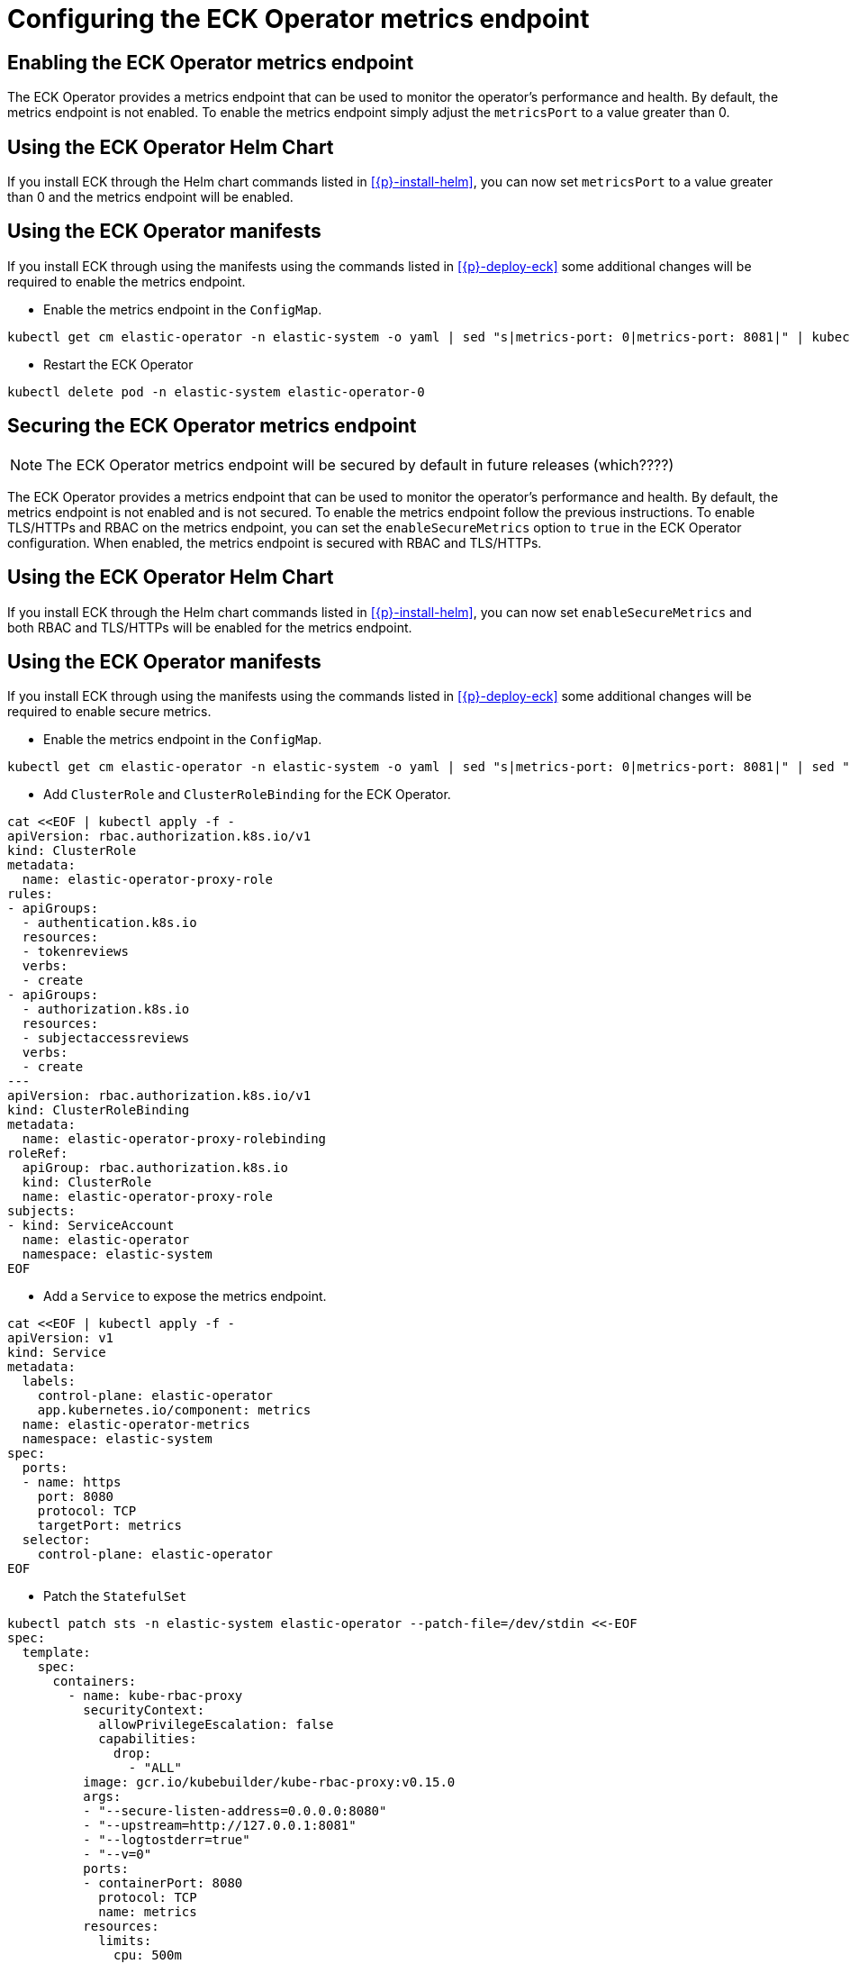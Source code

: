 :page_id: configure-operator-metrics
ifdef::env-github[]
****
link:https://www.elastic.co/guide/en/cloud-on-k8s/master/k8s-{page_id}.html[View this document on the Elastic website]
****
endif::[]

[id="{p}-{page_id}"]
= Configuring the ECK Operator metrics endpoint

== Enabling the ECK Operator metrics endpoint

The ECK Operator provides a metrics endpoint that can be used to monitor the operator's performance and health. By default, the metrics endpoint is not enabled. To enable the metrics endpoint simply adjust the `metricsPort` to a value greater than 0.

== Using the ECK Operator Helm Chart

If you install ECK through the Helm chart commands listed in <<{p}-install-helm>>, you can now set `metricsPort` to a value greater than 0 and the metrics endpoint will be enabled.

== Using the ECK Operator manifests

If you install ECK through using the manifests using the commands listed in <<{p}-deploy-eck>> some additional changes will be required to enable the metrics endpoint.

* Enable the metrics endpoint in the `ConfigMap`.

[source,sh]
----
kubectl get cm elastic-operator -n elastic-system -o yaml | sed "s|metrics-port: 0|metrics-port: 8081|" | kubectl apply -f -
----

* Restart the ECK Operator

[source,sh]
----
kubectl delete pod -n elastic-system elastic-operator-0
----

== Securing the ECK Operator metrics endpoint

NOTE: The ECK Operator metrics endpoint will be secured by default in future releases (which????)

The ECK Operator provides a metrics endpoint that can be used to monitor the operator's performance and health. By default, the metrics endpoint is not enabled and is not secured. To enable the metrics endpoint follow the previous instructions. To enable TLS/HTTPs and RBAC on the metrics endpoint, you can set the `enableSecureMetrics` option to `true` in the ECK Operator configuration. When enabled, the metrics endpoint is secured with RBAC and TLS/HTTPs.

== Using the ECK Operator Helm Chart

If you install ECK through the Helm chart commands listed in <<{p}-install-helm>>, you can now set `enableSecureMetrics` and both RBAC and TLS/HTTPs will be enabled for the metrics endpoint.

== Using the ECK Operator manifests

If you install ECK through using the manifests using the commands listed in <<{p}-deploy-eck>> some additional changes will be required to enable secure metrics.

* Enable the metrics endpoint in the `ConfigMap`.

[source,sh]
----
kubectl get cm elastic-operator -n elastic-system -o yaml | sed "s|metrics-port: 0|metrics-port: 8081|" | sed "s|metrics-host: 0.0.0.0|metrics-host: 127.0.0.1|" | kubectl apply -f -
----

* Add `ClusterRole` and `ClusterRoleBinding` for the ECK Operator.

[source,shell,subs="attributes,+macros"]
----
cat $$<<$$EOF | kubectl apply -f -
apiVersion: rbac.authorization.k8s.io/v1
kind: ClusterRole
metadata:
  name: elastic-operator-proxy-role
rules:
- apiGroups:
  - authentication.k8s.io
  resources:
  - tokenreviews
  verbs:
  - create
- apiGroups:
  - authorization.k8s.io
  resources:
  - subjectaccessreviews
  verbs:
  - create
---
apiVersion: rbac.authorization.k8s.io/v1
kind: ClusterRoleBinding
metadata:
  name: elastic-operator-proxy-rolebinding
roleRef:
  apiGroup: rbac.authorization.k8s.io
  kind: ClusterRole
  name: elastic-operator-proxy-role
subjects:
- kind: ServiceAccount
  name: elastic-operator
  namespace: elastic-system
EOF
----

* Add a `Service` to expose the metrics endpoint.

[source,shell,subs="attributes,+macros"]
----
cat $$<<$$EOF | kubectl apply -f -
apiVersion: v1
kind: Service
metadata:
  labels:
    control-plane: elastic-operator
    app.kubernetes.io/component: metrics
  name: elastic-operator-metrics
  namespace: elastic-system
spec:
  ports:
  - name: https
    port: 8080
    protocol: TCP
    targetPort: metrics
  selector:
    control-plane: elastic-operator
EOF
----

* Patch the `StatefulSet`

[source,shell,subs="attributes,+macros"]
----
kubectl patch sts -n elastic-system elastic-operator --patch-file=/dev/stdin <<-EOF
spec:
  template:
    spec:
      containers:
        - name: kube-rbac-proxy
          securityContext:
            allowPrivilegeEscalation: false
            capabilities:
              drop:
                - "ALL"
          image: gcr.io/kubebuilder/kube-rbac-proxy:v0.15.0
          args:
          - "--secure-listen-address=0.0.0.0:8080"
          - "--upstream=http://127.0.0.1:8081"
          - "--logtostderr=true"
          - "--v=0"
          ports:
          - containerPort: 8080
            protocol: TCP
            name: metrics
          resources:
            limits:
              cpu: 500m
              memory: 128Mi
            requests:
              cpu: 5m
              memory: 64Mi
EOF
----

* Add a `ServiceMonitor` to allow scraping of the metrics endpoint by Prometheus.

[source,shell,subs="attributes,+macros"]
----
cat $$<<$$EOF | kubectl apply -f -
apiVersion: monitoring.coreos.com/v1
kind: ServiceMonitor
metadata:
  name: elastic-operator
  namespace: elastic-system
spec:
  namespaceSelector:
    matchNames:
      - elastic-system
  selector:
    matchLabels:
      control-plane: elastic-operator
      app.kubernetes.io/component: metrics
  endpoints:
  - port: https
    path: /metrics
    scheme: https
    interval: 30s
    tlsConfig:
      insecureSkipVerify: true
    bearerTokenFile: /var/run/secrets/kubernetes.io/serviceaccount/token
EOF
----

== Prometheus requirements

This option requires the following settings within Prometheus to function:

1. RBAC settings for the Prometheus instance to access the metrics endpoint similar to the following:

[source,yaml,subs="attributes"]
----
apiVersion: rbac.authorization.k8s.io/v1
kind: ClusterRole
metadata:
  name: prometheus
rules:
- nonResourceURLs:
  - /metrics
  verbs:
  - get
----

NOTE: If using the Prometheus Operator and your Prometheus instance is not in the same namespace as the operator you will need the Prometheus Operator configured with the following Helm values:

[source,yaml,subs="attributes"]
----
prometheus:
  prometheusSpec:
    serviceMonitorNamespaceSelector: {}
    serviceMonitorSelectorNilUsesHelmValues: false
----

== Bringing your own TLS certificate to secure the metrics endpoint

TODO: 

